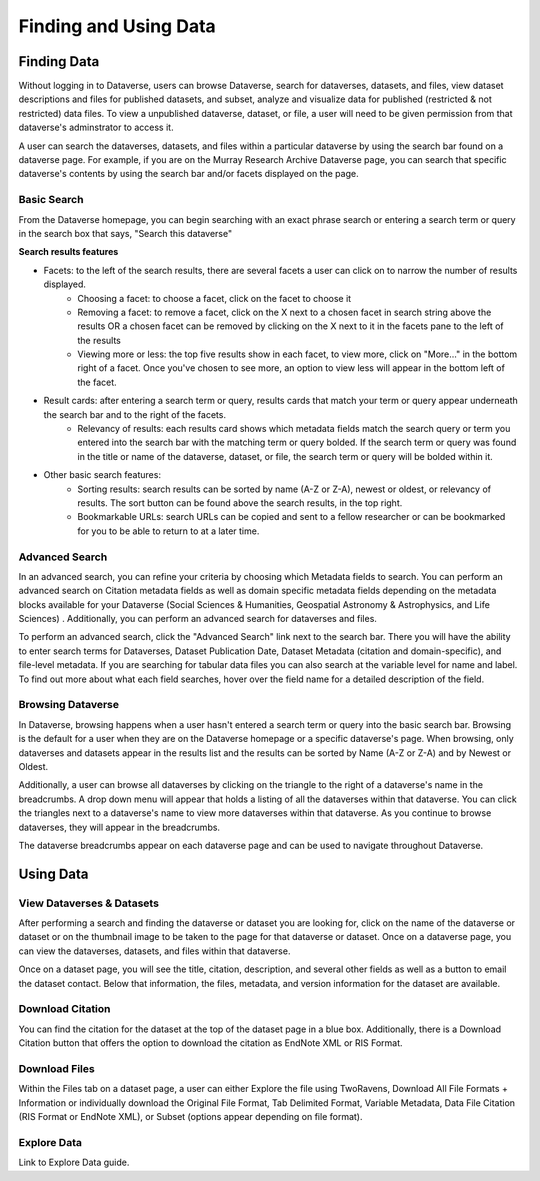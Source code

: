 Finding and Using Data
+++++++++++++++++++++++

Finding Data
=============

Without logging in to Dataverse, users can browse
Dataverse, search for dataverses, datasets, and files, view dataset descriptions and files for
published datasets, and subset, analyze and visualize data for published (restricted & not restricted) data
files. To view a unpublished dataverse, dataset, or file, a user will need to be given permission from that dataverse's adminstrator to access it. 

A user can search the dataverses, datasets, and files within a particular dataverse by using the search bar found on a dataverse page. For example, if you are on the Murray Research Archive Dataverse page, you can search that specific dataverse's contents by using the search bar and/or facets displayed on the page.

Basic Search
--------------
From the Dataverse homepage, you can begin searching with an exact phrase search or entering a search term or query in the search box that says, "Search this dataverse" 

**Search results features**

- Facets: to the left of the search results, there are several facets a user can click on to narrow the number of results displayed. 
    - Choosing a facet: to choose a facet, click on the facet to choose it
    - Removing a facet: to remove a facet, click on the X next to a chosen facet in search string above the results OR a chosen facet can be removed by clicking on the X next to it in the facets pane to the left of the results
    - Viewing more or less: the top five results show in each facet, to view more, click on "More..." in the bottom right of a facet. Once you've chosen to see more, an option to view less will appear in the bottom left of the facet.
   
- Result cards: after entering a search term or query, results cards that match your term or query appear underneath the search bar and to the right of the facets.
    - Relevancy of results: each results card shows which metadata fields match the search query or term you entered into the search bar with the matching term or query bolded. If the search term or query was found in the title or name of the dataverse, dataset, or file, the search term or query will be bolded within it.

- Other basic search features: 
    - Sorting results: search results can be sorted by name (A-Z or Z-A), newest or oldest, or relevancy of results. The sort button can be found above the search results, in the top right.
    - Bookmarkable URLs: search URLs can be copied and sent to a fellow researcher or can be bookmarked for you to be able to return to at a later time.


Advanced Search 
-----------------

In an advanced search, you can refine your criteria by choosing which Metadata fields to search. You can perform an 
advanced search on Citation metadata fields as well as domain specific metadata fields depending on the metadata blocks
available for your Dataverse (Social Sciences & Humanities, Geospatial
Astronomy & Astrophysics, and Life Sciences) . Additionally, you can perform an advanced search for dataverses and files.

To perform an advanced search, click the "Advanced Search" link next to the search bar. There you will have the ability to 
enter search terms for Dataverses, Dataset Publication Date, Dataset Metadata (citation and domain-specific), and file-level 
metadata. If you are searching for tabular data files you can also search at the variable level for name and label. To find 
out more about what each field searches, hover over the field name for a detailed description of the field.


Browsing Dataverse
--------------------

In Dataverse, browsing happens when a user hasn't entered a search term or query into the basic search bar. Browsing is the default for a user when they are on the Dataverse homepage or a specific dataverse's page. When browsing, only dataverses and datasets appear in the results list and the results can be sorted by Name (A-Z or Z-A) and by Newest or Oldest.

Additionally, a user can browse all dataverses by clicking on the triangle to the right of a dataverse's name in the breadcrumbs. A drop down menu will appear that holds a listing of all the dataverses within that dataverse. You can click the triangles next to a dataverse's name to view more dataverses within that dataverse. As you continue to browse dataverses, they will appear in the breadcrumbs.

The dataverse breadcrumbs appear on each dataverse page and can be used to navigate throughout Dataverse.


Using Data
=============

View Dataverses & Datasets
------------------------------

After performing a search and finding the dataverse or dataset you are looking for, click on the name of the dataverse or dataset or on the thumbnail image to be taken to the page for that dataverse or dataset. Once on a dataverse page, you can view the dataverses, datasets, and files within that dataverse.

Once on a dataset page, you will see the title, citation, description, and several other fields as well as a button to email the dataset contact. Below that information, the files, metadata, and version information for the dataset are available. 

Download Citation
--------------------------

You can find the citation for the dataset at the top of the dataset page in a blue box. Additionally, there is a Download Citation button that offers the option to download the citation as EndNote XML or RIS Format.

Download Files
-----------------

Within the Files tab on a dataset page, a user can either Explore the file using TwoRavens, Download All File Formats + Information or individually download the Original File Format, Tab Delimited Format, Variable Metadata, Data File Citation (RIS Format or EndNote XML), or Subset (options appear depending on file format).

Explore Data
------------------

Link to Explore Data guide.

